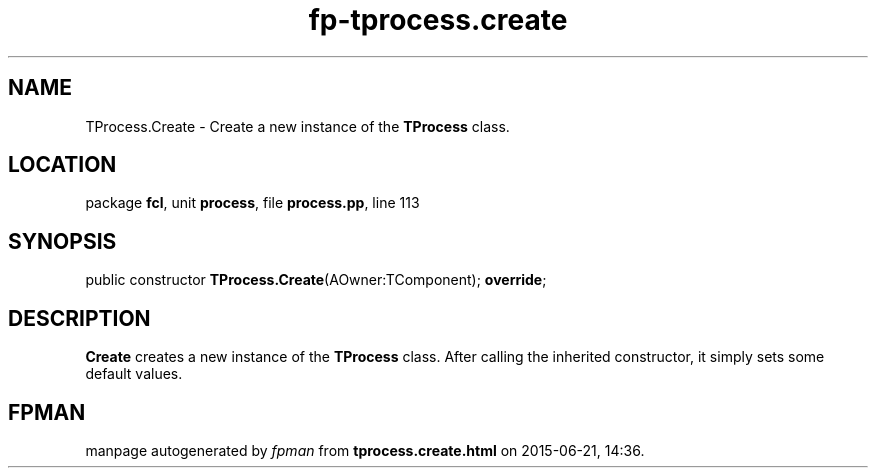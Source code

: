 .\" file autogenerated by fpman
.TH "fp-tprocess.create" 3 "2014-03-14" "fpman" "Free Pascal Programmer's Manual"
.SH NAME
TProcess.Create - Create a new instance of the \fBTProcess\fR class.
.SH LOCATION
package \fBfcl\fR, unit \fBprocess\fR, file \fBprocess.pp\fR, line 113
.SH SYNOPSIS
public constructor \fBTProcess.Create\fR(AOwner:TComponent); \fBoverride\fR;
.SH DESCRIPTION
\fBCreate\fR creates a new instance of the \fBTProcess\fR class. After calling the inherited constructor, it simply sets some default values.


.SH FPMAN
manpage autogenerated by \fIfpman\fR from \fBtprocess.create.html\fR on 2015-06-21, 14:36.

